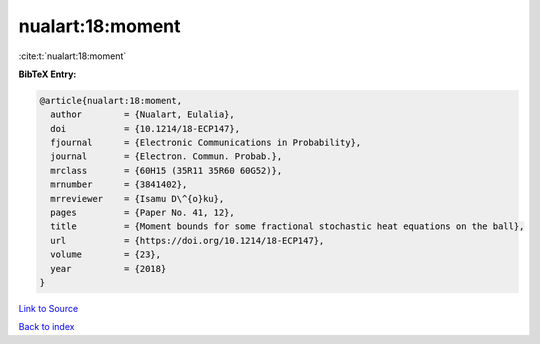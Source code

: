 nualart:18:moment
=================

:cite:t:`nualart:18:moment`

**BibTeX Entry:**

.. code-block:: bibtex

   @article{nualart:18:moment,
     author        = {Nualart, Eulalia},
     doi           = {10.1214/18-ECP147},
     fjournal      = {Electronic Communications in Probability},
     journal       = {Electron. Commun. Probab.},
     mrclass       = {60H15 (35R11 35R60 60G52)},
     mrnumber      = {3841402},
     mrreviewer    = {Isamu D\^{o}ku},
     pages         = {Paper No. 41, 12},
     title         = {Moment bounds for some fractional stochastic heat equations on the ball},
     url           = {https://doi.org/10.1214/18-ECP147},
     volume        = {23},
     year          = {2018}
   }

`Link to Source <https://doi.org/10.1214/18-ECP147},>`_


`Back to index <../By-Cite-Keys.html>`_
